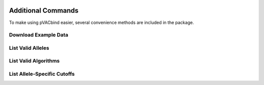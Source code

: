 .. image:: ../images/pVACbind_logo_trans-bg_sm_v4b.png
    :align: right
    :alt: pVACbind logo

Additional Commands
===================

To make using pVACbind easier, several convenience methods are included in the package.

.. _pvacbind_example_data:

Download Example Data
---------------------

.. program-output:: pvacbind download_example_data -h

List Valid Alleles
------------------

.. program-output:: pvacbind valid_alleles -h

.. _valid_algorithms:

List Valid Algorithms
------------------

.. program-output:: pvacbind valid_algorithms -h

.. .. argparse::
    :module: lib.valid_algorithms
    :func: define_parser
    :prog: pvacbind valid_algorithms

List Allele-Specific Cutoffs
----------------------------

.. program-output:: pvacbind allele_specific_cutoffs -h

